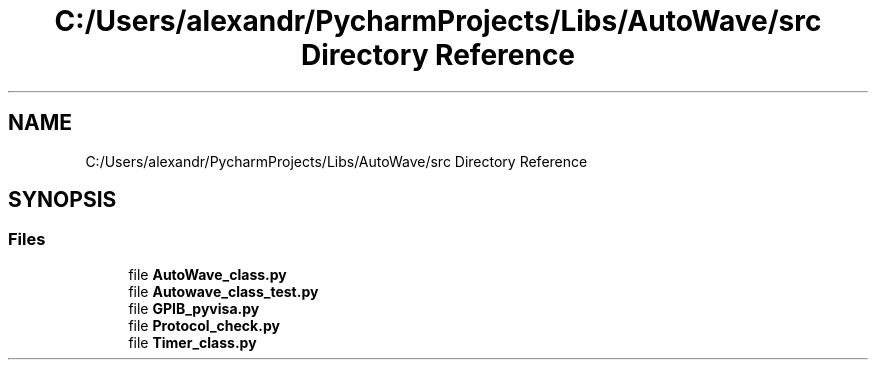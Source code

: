 .TH "C:/Users/alexandr/PycharmProjects/Libs/AutoWave/src Directory Reference" 3 "Tue Oct 5 2021" "AutoWave control python library" \" -*- nroff -*-
.ad l
.nh
.SH NAME
C:/Users/alexandr/PycharmProjects/Libs/AutoWave/src Directory Reference
.SH SYNOPSIS
.br
.PP
.SS "Files"

.in +1c
.ti -1c
.RI "file \fBAutoWave_class\&.py\fP"
.br
.ti -1c
.RI "file \fBAutowave_class_test\&.py\fP"
.br
.ti -1c
.RI "file \fBGPIB_pyvisa\&.py\fP"
.br
.ti -1c
.RI "file \fBProtocol_check\&.py\fP"
.br
.ti -1c
.RI "file \fBTimer_class\&.py\fP"
.br
.in -1c
